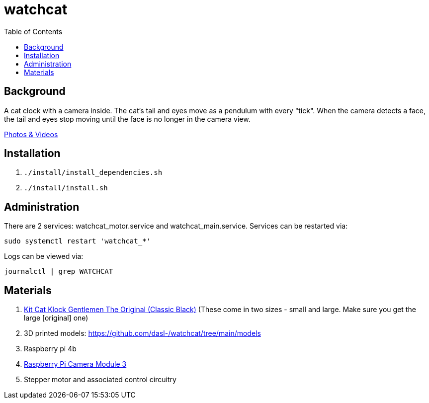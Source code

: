 # watchcat
:toc:
:toclevels: 5

## Background
A cat clock with a camera inside. The cat's tail and eyes move as a pendulum with every "tick". When the camera detects a face, the tail and eyes stop moving until the face is no longer in the camera view.

https://photos.app.goo.gl/FYvWjFjmNzPmTfJi7[Photos & Videos]

## Installation
. `./install/install_dependencies.sh`
. `./install/install.sh`

## Administration
There are 2 services: watchcat_motor.service and watchcat_main.service. Services can be restarted via:
....
sudo systemctl restart 'watchcat_*'
....

Logs can be viewed via:
....
journalctl | grep WATCHCAT
....

## Materials
. https://www.amazon.com/gp/product/B0019IBD3U/ref=ppx_yo_dt_b_asin_title_o00_s00?ie=UTF8&psc=1[Kit Cat Klock Gentlemen The Original (Classic Black)] (These come in two sizes - small and large. Make sure you get the large [original] one)
. 3D printed models: https://github.com/dasl-/watchcat/tree/main/models
. Raspberry pi 4b
. https://www.pishop.us/product/raspberry-pi-camera-module-3/[Raspberry Pi Camera Module 3]
. Stepper motor and associated control circuitry
